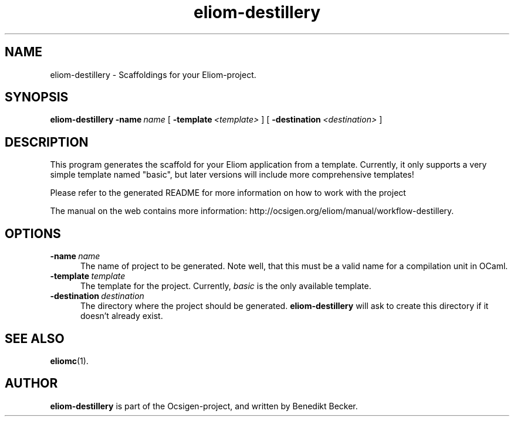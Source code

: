 .TH eliom-destillery 1 2012-12-06
.SH NAME
eliom-destillery \- Scaffoldings for your Eliom-project.
.SH SYNOPSIS
.B eliom-destillery
.BI \-name \ name
[
.BI \-template \ <template>
] [
.BI \-destination \ <destination>
]
.SH DESCRIPTION
This program generates the scaffold for your Eliom application
from a template. Currently, it only supports a very simple
template named "basic", but later versions will include more
comprehensive templates!
.P
Please refer to the generated README for more information on how to
work with the project
.P
The manual on the web contains more information:
http://ocsigen.org/eliom/manual/workflow-destillery.
.SH OPTIONS
.TP 5
.BI \-name \ name
The name of project to be generated. Note well, that this must be a
valid name for a compilation unit in OCaml.
.TP
.BI \-template \ template
The template for the project. Currently,
.I basic
is the only available template.
.TP
.BI \-destination \ destination
The directory where the project should be generated.
.B eliom-destillery
will ask to create this directory if it doesn't already exist.
.SH SEE ALSO
.BR eliomc (1).
.SH AUTHOR
.B eliom-destillery
is part of the Ocsigen-project, and written by
Benedikt Becker.


